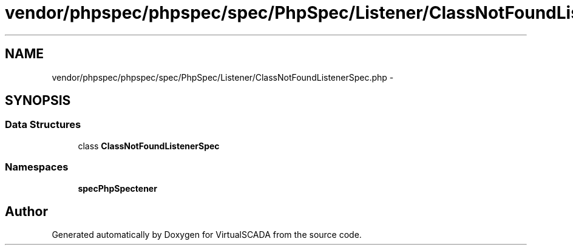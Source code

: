 .TH "vendor/phpspec/phpspec/spec/PhpSpec/Listener/ClassNotFoundListenerSpec.php" 3 "Tue Apr 14 2015" "Version 1.0" "VirtualSCADA" \" -*- nroff -*-
.ad l
.nh
.SH NAME
vendor/phpspec/phpspec/spec/PhpSpec/Listener/ClassNotFoundListenerSpec.php \- 
.SH SYNOPSIS
.br
.PP
.SS "Data Structures"

.in +1c
.ti -1c
.RI "class \fBClassNotFoundListenerSpec\fP"
.br
.in -1c
.SS "Namespaces"

.in +1c
.ti -1c
.RI " \fBspec\\PhpSpec\\Listener\fP"
.br
.in -1c
.SH "Author"
.PP 
Generated automatically by Doxygen for VirtualSCADA from the source code\&.
